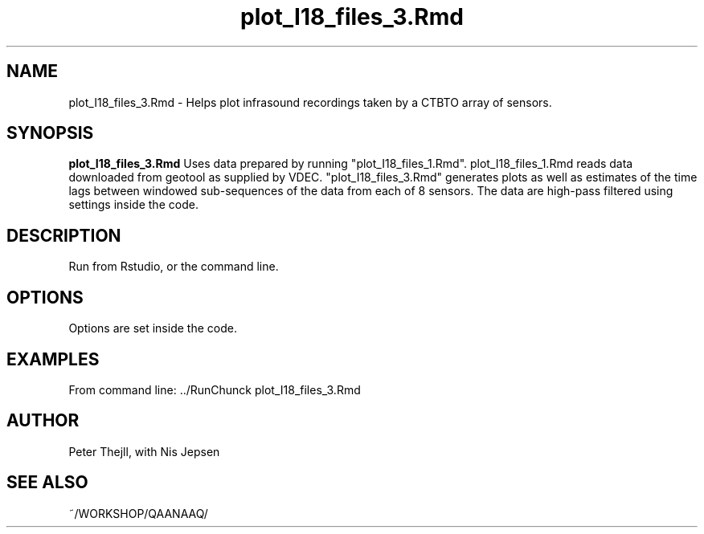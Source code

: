 .TH plot_I18_files_3.Rmd 1 "2024-06-02" "1.0" "plot_I18_files_3.Rmd Manual"
.SH NAME
plot_I18_files_3.Rmd \- Helps plot infrasound recordings taken by a CTBTO array of sensors.
.SH SYNOPSIS
.B plot_I18_files_3.Rmd
Uses data prepared by running "plot_I18_files_1.Rmd". plot_I18_files_1.Rmd reads data downloaded from geotool as supplied by VDEC. "plot_I18_files_3.Rmd" generates plots as well as estimates of the time lags between windowed sub-sequences of the data from each of 8 sensors. The data are high-pass filtered using settings inside the code.
.SH DESCRIPTION
Run from Rstudio, or the command line.
.SH OPTIONS
Options are set inside the code.
.SH EXAMPLES
From command line: ../RunChunck plot_I18_files_3.Rmd
.SH AUTHOR
Peter Thejll, with Nis Jepsen
.SH SEE ALSO
~/WORKSHOP/QAANAAQ/
